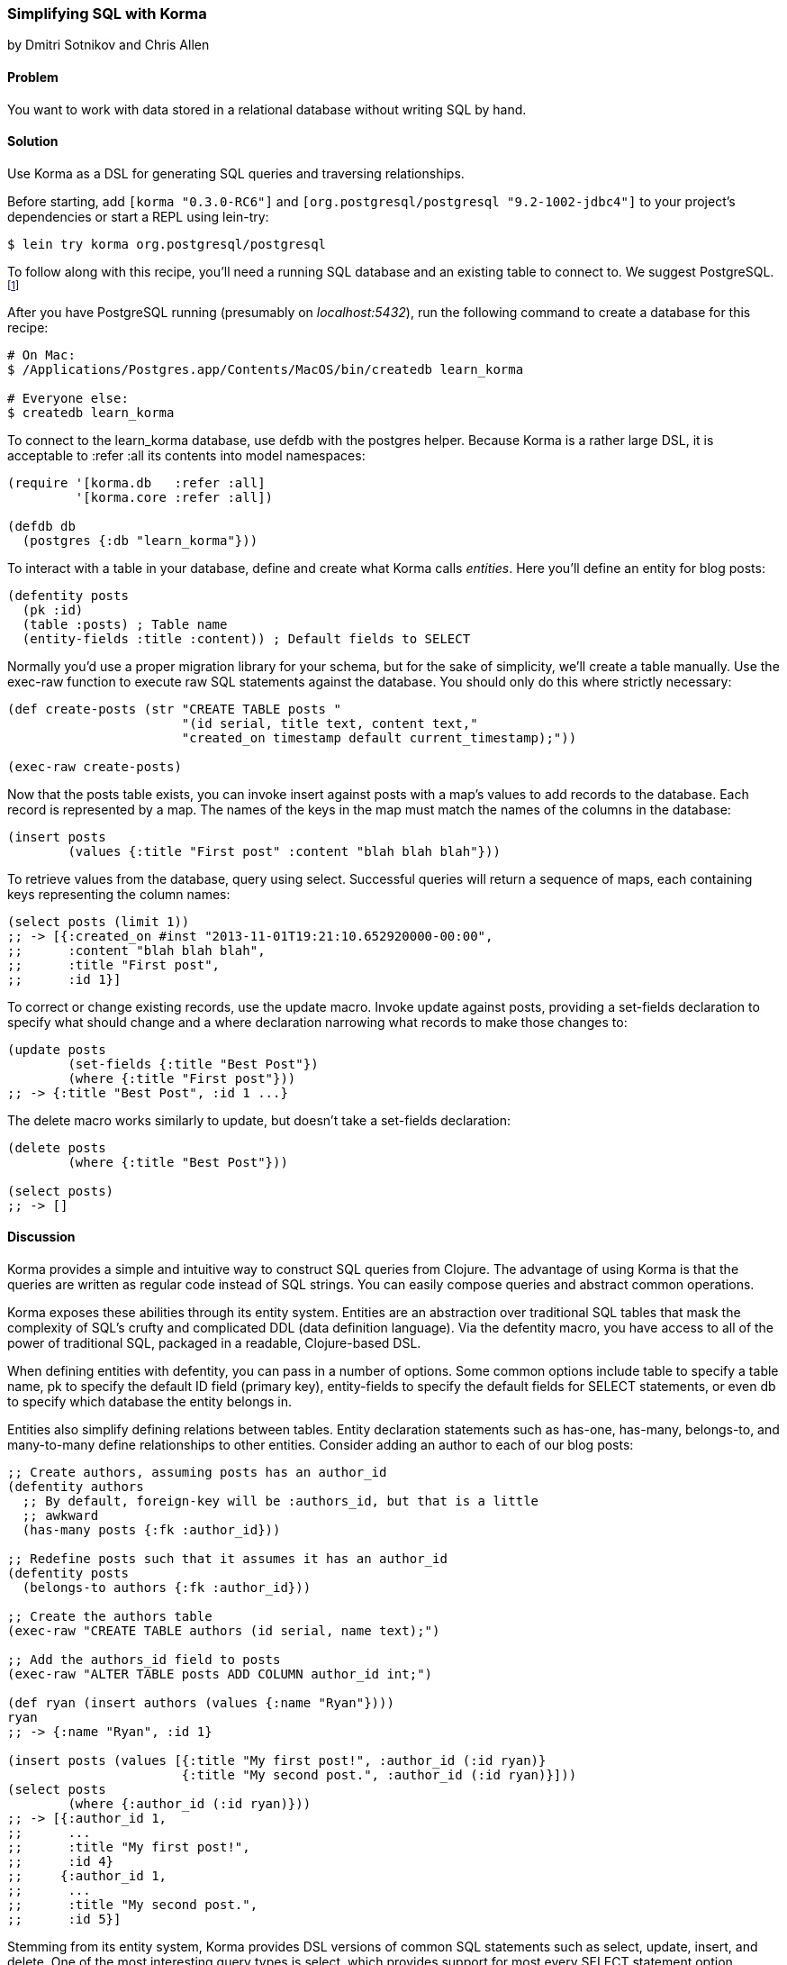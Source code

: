 [[sec_sql_korma]]
=== Simplifying SQL with Korma
[role="byline"]
by Dmitri Sotnikov and Chris Allen

==== Problem

You want to work with data stored in a relational database without
writing SQL by hand.(((SQL databases, querying with Korma)))(((Korma)))(((queries, using Korma DSL)))

==== Solution

Use Korma as a DSL for generating SQL queries and traversing
relationships.

Before starting, add `[korma "0.3.0-RC6"]` and
`[org.postgresql/postgresql "9.2-1002-jdbc4"]` to your project's
dependencies or start a REPL using +lein-try+:

[source,bash]
----
$ lein try korma org.postgresql/postgresql
----


To follow along with this recipe, you'll need a running SQL database(((PostgreSQL database)))
and an existing table to connect to. We suggest PostgreSQL.footnote:[Mac
users: visit http://postgresapp.com/ to download an
easy-to-install DMG. Everyone else: you'll find a guide for your operating
system on the
http://bit.ly/postgres-install[PostgreSQL
wiki].]

After you have PostgreSQL running (presumably on _localhost:5432_), run the following
command to create a database for this recipe:

[source,bash]
----
# On Mac:
$ /Applications/Postgres.app/Contents/MacOS/bin/createdb learn_korma

# Everyone else:
$ createdb learn_korma
----

To connect to the +learn_korma+ database, use +defdb+
with the +postgres+ helper. Because Korma is a rather large DSL, it is
acceptable to +:refer :all+ its contents into model namespaces:

[source,clojure]
----
(require '[korma.db   :refer :all]
         '[korma.core :refer :all])

(defdb db
  (postgres {:db "learn_korma"}))
----

To interact with a table in your database, define and create what
Korma calls _entities_. Here you'll define an entity for blog posts:

[source,clojure]
----
(defentity posts
  (pk :id)
  (table :posts) ; Table name
  (entity-fields :title :content)) ; Default fields to SELECT
----

Normally you'd use a proper migration library for your schema, but for(((tables, creating)))
the sake of simplicity, we'll create a table manually. Use the
+exec-raw+ function to execute raw SQL statements against the
database. You should only do this where strictly necessary:

[source,clojure]
----
(def create-posts (str "CREATE TABLE posts "
                       "(id serial, title text, content text,"
                       "created_on timestamp default current_timestamp);"))

(exec-raw create-posts)
----

Now that the +posts+ table exists, you can invoke +insert+ against
+posts+ with a map's +values+ to add records to the database.
Each record is represented by a map. The names of the keys in the map
must match the names of the columns in the database:

[source,clojure]
----
(insert posts
        (values {:title "First post" :content "blah blah blah"}))
----

To retrieve values from the database, query using +select+. Successful
queries will return a sequence of maps, each containing keys
representing the column names:

[source,clojure]
----
(select posts (limit 1))
;; -> [{:created_on #inst "2013-11-01T19:21:10.652920000-00:00",
;;      :content "blah blah blah",
;;      :title "First post",
;;      :id 1}]
----

To correct or change existing records, use the +update+ macro. Invoke
+update+ against +posts+, providing a +set-fields+ declaration to
specify what should change and a +where+ declaration narrowing what
records to make those changes to:

[source,clojure]
----
(update posts
        (set-fields {:title "Best Post"})
        (where {:title "First post"}))
;; -> {:title "Best Post", :id 1 ...}
----

The +delete+ macro works similarly to +update+, but doesn't take a
+set-fields+ declaration:

[source,clojure]
----
(delete posts
        (where {:title "Best Post"}))

(select posts)
;; -> []
----

==== Discussion

Korma provides a simple and intuitive way to construct SQL queries
from Clojure. The advantage of using Korma is that the queries are
written as regular code instead of SQL strings. You can easily compose
queries and abstract common operations.

Korma exposes these abilities through its entity system. Entities are
an abstraction over traditional SQL tables that mask the complexity of
SQL's crufty and complicated DDL (data definition language). Via the
+defentity+ macro, you have access to all of the power of traditional
SQL, packaged in a readable, Clojure-based DSL.(((entities)))((("DDL (Data Definition Language)")))(((macros, defentity)))(((defentity macro)))

When defining entities with +defentity+, you can pass in a number of
options. Some common options include +table+ to specify a table name,
+pk+ to specify the default ID field (primary key), +entity-fields+ to
specify the default fields for SELECT statements, or even +db+ to
specify which database the entity belongs in.

Entities also simplify defining relations between tables. Entity
declaration statements such as +has-one+, +has-many+, +belongs-to+, and
+many-to-many+ define relationships to other entities. Consider adding
an author to each of our blog posts:

[source,clojure]
----
;; Create authors, assuming posts has an author_id
(defentity authors
  ;; By default, foreign-key will be :authors_id, but that is a little
  ;; awkward
  (has-many posts {:fk :author_id}))

;; Redefine posts such that it assumes it has an author_id
(defentity posts
  (belongs-to authors {:fk :author_id}))

;; Create the authors table
(exec-raw "CREATE TABLE authors (id serial, name text);")

;; Add the authors_id field to posts
(exec-raw "ALTER TABLE posts ADD COLUMN author_id int;")

(def ryan (insert authors (values {:name "Ryan"})))
ryan
;; -> {:name "Ryan", :id 1}

(insert posts (values [{:title "My first post!", :author_id (:id ryan)}
                       {:title "My second post.", :author_id (:id ryan)}]))
(select posts
        (where {:author_id (:id ryan)}))
;; -> [{:author_id 1,
;;      ...
;;      :title "My first post!",
;;      :id 4}
;;     {:author_id 1,
;;      ...
;;      :title "My second post.",
;;      :id 5}]
----

Stemming from its entity system, Korma provides DSL versions of common
SQL statements such as +select+, +update+, +insert+, and +delete+. One
of the most interesting query types is +select+, which provides
support for most every SELECT statement option, include simplified
table joins (via its relation helpers). Some notable helpers include
+aggregate+, +join+, +order+, +group+, and +having+. Chances are, if it
is an SQL statement feature, Korma has a helper for it.

Korma's DSL isn't only convenient, it's also composable. Using
+select*+ instead of +select+ returns a query as a value, instead of
an evaluated result. You can pipeline query values through regular
+select+ helpers to build up or store partial queries. Finally, invoke
+select+ on a query value to execute it and receive its result:

[source,clojure]
----
(defn authors-posts
  "Retrieve all posts for a person with a given name"
  [name]
  (-> (select* posts)
      (with authors)
      (where {:authors.name name})))

;; Find the title of all posts by the author named "Ryan"
(-> (authors-posts "Ryan")
    (where (like :title "%second%"))
    (fields :title)
    select)
;; -> [{:title "My second post."}]
----

Another convenience Korma provides is default connections. You may
have noticed in the examples that we never referred to the +db+ we defined.
When only a single connection is defined, it will be used by default
and you don't have to pass it explicitly. If you like, you can define
multiple connections and wrap series of statements in a +with-db+ call:

[source,clojure]
----
(with-db db
  (select (authors-posts "Ryan")))
----

==== See Also

* The official http://sqlkorma.com/docs[Korma
  project page](((range="endofrange", startref="ix_DBsql")))
  
++++
<?hard-pagebreak?>
++++
